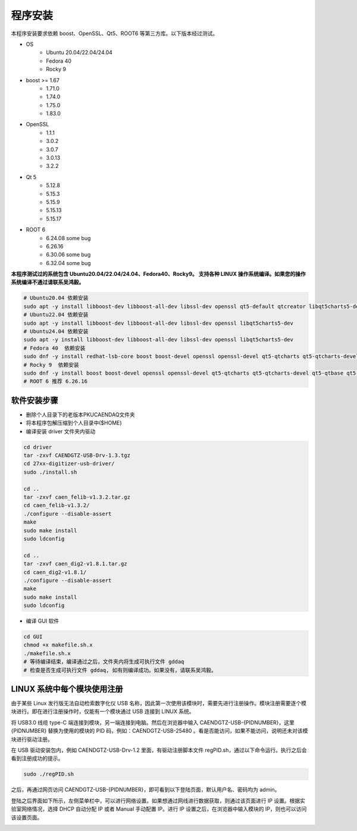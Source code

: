 .. INSTALL.rst --- 
.. 
.. Description: 
.. Author: Hongyi Wu(吴鸿毅)
.. Email: wuhongyi@qq.com 
.. Created: 六 2月  3 20:52:33 2024 (+0800)
.. Last-Updated: 二 6月 17 21:00:08 2025 (+0800)
..           By: Hongyi Wu(吴鸿毅)
..     Update #: 35
.. URL: http://wuhongyi.cn 

=================================   
程序安装
=================================   

本程序安装要求依赖 boost、OpenSSL、Qt5、ROOT6 等第三方库。以下版本经过测试。

* OS
    - Ubuntu 20.04/22.04/24.04
    - Fedora 40
    - Rocky 9  
* boost >= 1.67
    - 1.71.0
    - 1.74.0
    - 1.75.0  
    - 1.83.0
* OpenSSL
    - 1.1.1
    - 3.0.2
    - 3.0.7
    - 3.0.13
    - 3.2.2  
* Qt 5
    - 5.12.8
    - 5.15.3
    - 5.15.9  
    - 5.15.13
    - 5.15.17  
* ROOT 6
    - 6.24.08 some bug
    - 6.26.16 
    - 6.30.06 some bug 
    - 6.32.04 some bug

  
**本程序测试过的系统包含 Ubuntu20.04/22.04/24.04、Fedora40、Rocky9。 支持各种 LINUX 操作系统编译。如果您的操作系统编译不通过请联系吴鸿毅。**

.. code-block:: bash

  # Ubuntu20.04 依赖安装
  sudo apt -y install libboost-dev libboost-all-dev libssl-dev openssl qt5-default qtcreator libqt5charts5-dev 
  # Ubuntu22.04 依赖安装
  sudo apt -y install libboost-dev libboost-all-dev libssl-dev openssl libqt5charts5-dev 
  # Ubuntu24.04 依赖安装
  sudo apt -y install libboost-dev libboost-all-dev libssl-dev openssl libqt5charts5-dev 
  # Fedora 40  依赖安装
  sudo dnf -y install redhat-lsb-core boost boost-devel openssl openssl-devel qt5-qtcharts qt5-qtcharts-devel qt5-qtbase qt5-qtbase-devel
  # Rocky 9  依赖安装
  sudo dnf -y install boost boost-devel openssl openssl-devel qt5-qtcharts qt5-qtcharts-devel qt5-qtbase qt5-qtbase-devel
  # ROOT 6 推荐 6.26.16

  
---------------------------------
软件安装步骤
---------------------------------

* 删除个人目录下的老版本PKUCAENDAQ文件夹
* 将本程序包解压缩到个人目录中($HOME)
* 编译安装 driver 文件夹内驱动

.. code-block:: bash

  cd driver
  tar -zxvf CAENDGTZ-USB-Drv-1.3.tgz
  cd 27xx-digitizer-usb-driver/
  sudo ./install.sh

  cd ..
  tar -zxvf caen_felib-v1.3.2.tar.gz 
  cd caen_felib-v1.3.2/
  ./configure --disable-assert
  make
  sudo make install
  sudo ldconfig

  cd ..
  tar -zxvf caen_dig2-v1.8.1.tar.gz   
  cd caen_dig2-v1.8.1/
  ./configure --disable-assert
  make
  sudo make install
  sudo ldconfig


* 编译 GUI 软件

.. code-block:: bash
  
  cd GUI
  chmod +x makefile.sh.x
  ./makefile.sh.x
  # 等待编译结束，编译通过之后，文件夹内将生成可执行文件 gddaq
  # 检查是否生成可执行文件 gddaq, 如有则编译成功。如果没有，请联系吴鸿毅。


		
---------------------------------
LINUX 系统中每个模块使用注册
---------------------------------

由于某些 Linux 发行版无法自动检索数字化仪 USB 名称，因此第一次使用该模块时，需要先进行注册操作。模块注册需要逐个模块进行。即在进行注册操作时，仅能有一个模块通过 USB 连接到 LINUX 系统。

将 USB3.0 线缆 type-C 端连接到模块，另一端连接到电脑。然后在浏览器中输入 CAENDGTZ-USB-{PIDNUMBER}，这里 {PIDNUMBER} 替换为使用的模块的 PID 码，例如：CAENDGTZ-USB-25480 。看是否能访问，如果不能访问，说明还未对该模块进行驱动注册。

在 USB 驱动安装包内，例如 CAENDGTZ-USB-Drv-1.2 里面，有驱动注册脚本文件 regPID.sh，通过以下命令运行。执行之后会看到注册成功的提示。

.. code-block:: bash

  sudo ./regPID.sh
		
之后，再通过网页访问  CAENDGTZ-USB-{PIDNUMBER}，即可看到以下登陆页面，默认用户名、密码均为 admin。

.. image:: /_static/img/usblogin.png

登陆之后界面如下所示，左侧菜单栏中，可以进行网络设置。如果想通过网线进行数据获取，则通过该页面进行 IP 设置。根据实验室网络情况，选择 DHCP 自动分配 IP 或者 Manual 手动配置 IP。进行 IP 设置之后，在浏览器中输入模块的 IP，则也可以访问该设置页面。
	   
.. image:: /_static/img/caendgtz-usb-home.png




	   

	   
.. 
.. INSTALL.rst ends here
